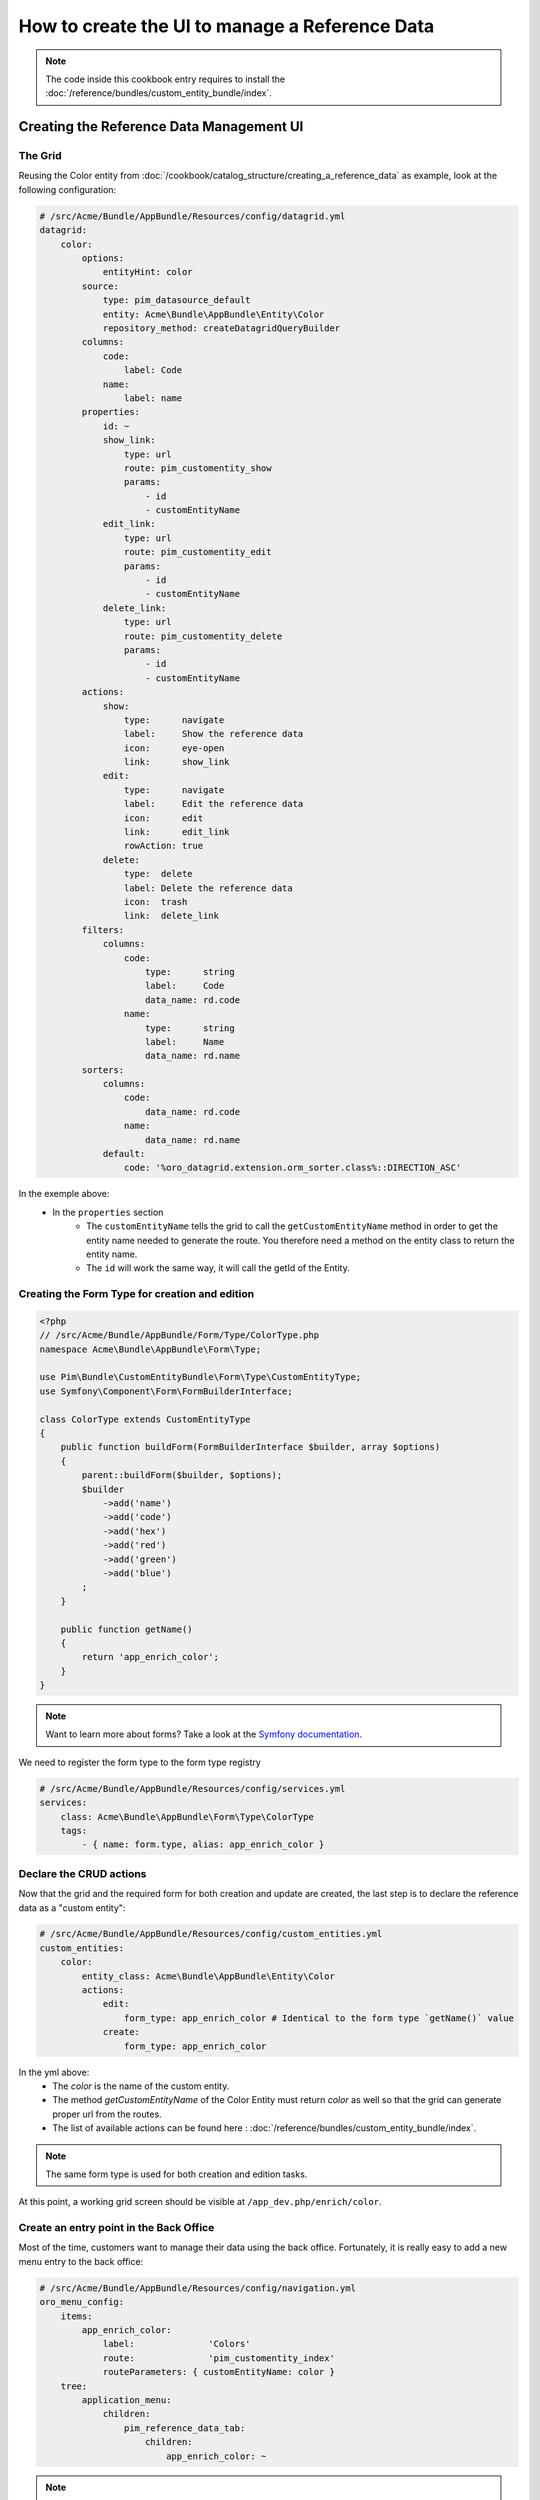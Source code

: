 How to create the UI to manage a Reference Data
====================================================

.. note::
    The code inside this cookbook entry requires to install the :doc:`/reference/bundles/custom_entity_bundle/index`.

Creating the Reference Data Management UI
*****************************************

The Grid
--------

Reusing the Color entity from :doc:`/cookbook/catalog_structure/creating_a_reference_data` as example,
look at the following configuration:

.. code-block:: yaml

    # /src/Acme/Bundle/AppBundle/Resources/config/datagrid.yml
    datagrid:
        color:
            options:
                entityHint: color
            source:
                type: pim_datasource_default
                entity: Acme\Bundle\AppBundle\Entity\Color
                repository_method: createDatagridQueryBuilder
            columns:
                code:
                    label: Code
                name:
                    label: name
            properties:
                id: ~
                show_link:
                    type: url
                    route: pim_customentity_show
                    params:
                        - id
                        - customEntityName
                edit_link:
                    type: url
                    route: pim_customentity_edit
                    params:
                        - id
                        - customEntityName
                delete_link:
                    type: url
                    route: pim_customentity_delete
                    params:
                        - id
                        - customEntityName
            actions:
                show:
                    type:      navigate
                    label:     Show the reference data
                    icon:      eye-open
                    link:      show_link
                edit:
                    type:      navigate
                    label:     Edit the reference data
                    icon:      edit
                    link:      edit_link
                    rowAction: true
                delete:
                    type:  delete
                    label: Delete the reference data
                    icon:  trash
                    link:  delete_link
            filters:
                columns:
                    code:
                        type:      string
                        label:     Code
                        data_name: rd.code
                    name:
                        type:      string
                        label:     Name
                        data_name: rd.name
            sorters:
                columns:
                    code:
                        data_name: rd.code
                    name:
                        data_name: rd.name
                default:
                    code: '%oro_datagrid.extension.orm_sorter.class%::DIRECTION_ASC'

In the exemple above:
 - In the ``properties`` section
     - The ``customEntityName`` tells the grid to call the ``getCustomEntityName`` method
       in order to get the entity name needed to generate the route.
       You therefore need a method on the entity class to return the entity name.
     - The ``id`` will work the same way, it will call the getId of the Entity.

Creating the Form Type for creation and edition
-----------------------------------------------

.. code-block:: php

    <?php
    // /src/Acme/Bundle/AppBundle/Form/Type/ColorType.php
    namespace Acme\Bundle\AppBundle\Form\Type;

    use Pim\Bundle\CustomEntityBundle\Form\Type\CustomEntityType;
    use Symfony\Component\Form\FormBuilderInterface;

    class ColorType extends CustomEntityType
    {
        public function buildForm(FormBuilderInterface $builder, array $options)
        {
            parent::buildForm($builder, $options);
            $builder
                ->add('name')
                ->add('code')
                ->add('hex')
                ->add('red')
                ->add('green')
                ->add('blue')
            ;
        }

        public function getName()
        {
            return 'app_enrich_color';
        }
    }

.. note::

    Want to learn more about forms? Take a look at the `Symfony documentation`_.


We need to register the form type to the form type registry

.. code-block:: yaml

    # /src/Acme/Bundle/AppBundle/Resources/config/services.yml
    services:
        class: Acme\Bundle\AppBundle\Form\Type\ColorType
        tags:
            - { name: form.type, alias: app_enrich_color }


Declare the CRUD actions
------------------------

Now that the grid and the required form for both creation and update are created,
the last step is to declare the reference data as a "custom entity":

.. code:: yaml

    # /src/Acme/Bundle/AppBundle/Resources/config/custom_entities.yml
    custom_entities:
        color:
            entity_class: Acme\Bundle\AppBundle\Entity\Color
            actions:
                edit:
                    form_type: app_enrich_color # Identical to the form type `getName()` value
                create:
                    form_type: app_enrich_color

In the yml above:
 - The `color` is the name of the custom entity.
 - The method `getCustomEntityName` of the Color Entity must return `color` as well so that the grid can generate proper url from the routes.

 - The list of available actions can be found here : :doc:`/reference/bundles/custom_entity_bundle/index`.

.. note::

    The same form type is used for both creation and edition tasks.

At this point, a working grid screen should be visible at ``/app_dev.php/enrich/color``.

Create an entry point in the Back Office
----------------------------------------

Most of the time, customers want to manage their data using the back office. Fortunately, it is
really easy to add a new menu entry to the back office:

.. code-block:: yaml

    # /src/Acme/Bundle/AppBundle/Resources/config/navigation.yml
    oro_menu_config:
        items:
            app_enrich_color:
                label:              'Colors'
                route:              'pim_customentity_index'
                routeParameters: { customEntityName: color }
        tree:
            application_menu:
                children:
                    pim_reference_data_tab:
                        children:
                            app_enrich_color: ~

.. note::

    Want to learn more about the menu management? Take a look at the :doc:`/cookbook/ui_customization/how_to_customize_menu` cookbook.

.. _`akeneo/custom-entity-bundle`: https://packagist.org/packages/akeneo/custom-entity-bundle
.. _`Symfony documentation`: https://symfony.com/doc/2.7/forms.html

